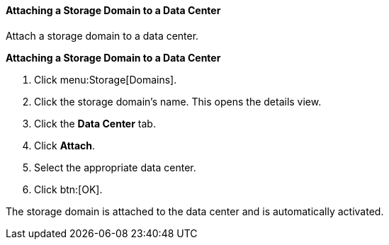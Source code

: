 [[Attaching_a_storage_domain]]
==== Attaching a Storage Domain to a Data Center

Attach a storage domain to a data center.

*Attaching a Storage Domain to a Data Center*

. Click menu:Storage[Domains]. 
. Click the storage domain's name. This opens the details view.
. Click the *Data Center* tab.
. Click *Attach*.
. Select the appropriate data center.
. Click btn:[OK].

The storage domain is attached to the data center and is automatically activated.
